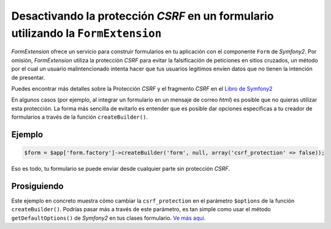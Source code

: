 Desactivando la protección *CSRF* en un formulario utilizando la ``FormExtension``
==================================================================================

*FormExtension* ofrece un servicio para construir formularios en tu aplicación con el componente ``Form`` de *Symfony2*. Por omisión, *FormExtension* utiliza la protección *CSRF* para evitar la falsificación de peticiones en sitios cruzados, un método por el cual un usuario malintencionado intenta hacer que tus usuarios legítimos envíen datos que no tienen la intención de presentar.

Puedes encontrar más detalles sobre la Protección *CSRF* y el fragmento *CSRF* en el `Libro de Symfony2 <http://gitnacho.github.com/symfony-docs-es/book/forms.html#proteccion-csrf>`_

En algunos casos (por ejemplo, al integrar un formulario en un mensaje de correo *html*) es posible que no quieras utilizar esta protección. La forma más sencilla de evitarlo es entender que es posible dar opciones específicas a tu creador de formularios a través de la función ``createBuilder()``.

Ejemplo
-------

.. code-block:: php

    $form = $app['form.factory']->createBuilder('form', null, array('csrf_protection' => false));

Eso es todo, tu formulario se puede enviar desde cualquier parte sin protección *CSRF*.

Prosiguiendo
------------

Este ejemplo en concreto muestra cómo cambiar la ``csrf_protection`` en el parámetro ``$options`` de la función ``createBuilder()``. Podrías pasar más a través de este parámetro, es tan simple como usar el método ``getDefaultOptions()`` de *Symfony2* en tus clases formulario. `Ve más aquí <http://gitnacho.github.com/symfony-docs-es/book/forms.html#creando-clases-form>`_.
